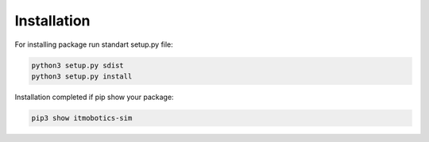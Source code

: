 .. _install:

Installation
============

For installing package run standart setup.py file:

.. code-block:: console

    python3 setup.py sdist
    python3 setup.py install


Installation completed if pip show your package:

.. code-block:: console

    pip3 show itmobotics-sim